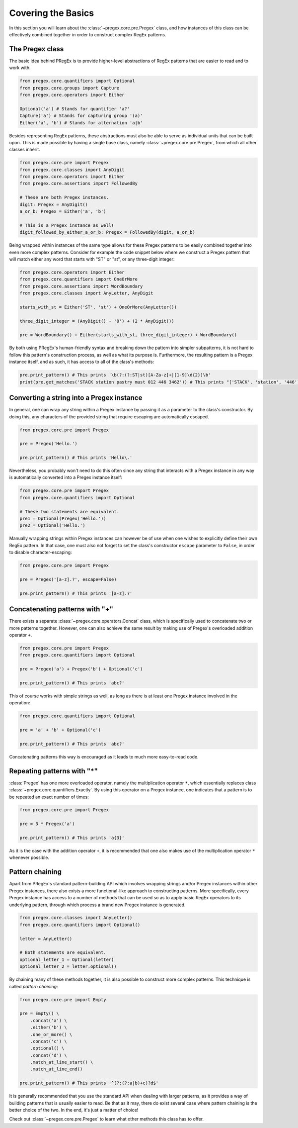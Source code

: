 ###################
Covering the Basics
###################

In this section you will learn about the :class:`~pregex.core.pre.Pregex` class,
and how instances of this class can be effectively combined together in order
to construct complex RegEx patterns.

The Pregex class
============================================

The basic idea behind PRegEx is to provide higher-level abstractions
of RegEx patterns that are easier to read and to work with.

.. code-block:: python

   from pregex.core.quantifiers import Optional
   from pregex.core.groups import Capture
   from pregex.core.operators import Either

   Optional('a') # Stands for quantifier 'a?'
   Capture('a') # Stands for capturing group '(a)'
   Either('a', 'b') # Stands for alternation 'a|b'

Besides representing RegEx patterns, these abstractions must also be able to
serve as individual units that can be built upon. This is made possible by
having a single base class, namely :class:`~pregex.core.pre.Pregex`, from which
all other classes inherit.

.. code-block:: python

   from pregex.core.pre import Pregex
   from pregex.core.classes import AnyDigit
   from pregex.core.operators import Either
   from pregex.core.assertions import FollowedBy

   # These are both Pregex instances.
   digit: Pregex = AnyDigit()
   a_or_b: Pregex = Either('a', 'b')

   # This is a Pregex instance as well!
   digit_followed_by_either_a_or_b: Pregex = FollowedBy(digit, a_or_b)

Being wrapped within instances of the same type allows for these Pregex
patterns to be easily combined together into even more complex patterns.
Consider for example the code snippet below where we construct a Pregex
pattern that will match either any word that starts with "ST" or "st",
or any three-digit integer:

.. code-block:: python

   from pregex.core.operators import Either
   from pregex.core.quantifiers import OneOrMore
   from pregex.core.assertions import WordBoundary
   from pregex.core.classes import AnyLetter, AnyDigit

   starts_with_st = Either('ST', 'st') + OneOrMore(AnyLetter())

   three_digit_integer = (AnyDigit() - '0') + (2 * AnyDigit())

   pre = WordBoundary() + Either(starts_with_st, three_digit_integer) + WordBoundary()

By both using PRegEx's human-friendly syntax and breaking down the pattern into simpler
subpatterns, it is not hard to follow this pattern's construction process, as well as
what its purpose is. Furthermore, the resulting pattern is a Pregex instance itself,
and as such, it has access to all of the class's methods:

.. code-block:: python

   pre.print_pattern() # This prints '\b(?:(?:ST|st)[A-Za-z]+|[1-9]\d{2})\b'
   print(pre.get_matches('STACK station pastry must 012 446 3462')) # This prints "['STACK', 'station', '446']"


Converting a string into a Pregex instance
============================================
In general, one can wrap any string within a Pregex instance by passing it as a 
parameter to the class's constructor. By doing this, any characters of the provided
string that require escaping are automatically escaped.

.. code-block:: python

   from pregex.core.pre import Pregex

   pre = Pregex('Hello.')

   pre.print_pattern() # This prints 'Hello\.'

Nevertheless, you probably won't need to do this often since any string that interacts
with a Pregex instance in any way is automatically converted into a Pregex instance itself:

.. code-block:: python

   from pregex.core.pre import Pregex
   from pregex.core.quantifiers import Optional

   # These two statements are equivalent.
   pre1 = Optional(Pregex('Hello.'))
   pre2 = Optional('Hello.')

Manually wrapping strings within Pregex instances can however be of use when one wishes
to explicitly define their own RegEx pattern. In that case, one must also not forget
to set the class's constructor ``escape`` parameter to ``False``, in order to disable
character-escaping:

.. code-block:: python

   from pregex.core.pre import Pregex

   pre = Pregex('[a-z].?', escape=False)

   pre.print_pattern() # This prints '[a-z].?'   

Concatenating patterns with "+"
============================================
There exists a separate :class:`~pregex.core.operators.Concat` class,
which is specifically used to concatenate two or more patterns together.
However, one can also achieve the same result by making use of Pregex's
overloaded addition operator ``+``.

.. code-block:: python

   from pregex.core.pre import Pregex
   from pregex.core.quantifiers import Optional

   pre = Pregex('a') + Pregex('b') + Optional('c')

   pre.print_pattern() # This prints 'abc?'

This of course works with simple strings as well, as long as there
is at least one Pregex instance involved in the operation:

.. code-block:: python

   from pregex.core.quantifiers import Optional

   pre = 'a' + 'b' + Optional('c')

   pre.print_pattern() # This prints 'abc?'

Concatenating patterns this way is encouraged as it leads to much more
easy-to-read code.

Repeating patterns with "*"
============================================
:class:`Pregex` has one more overloaded operator, namely the multiplication operator
``*``, which essentially replaces class :class:`~pregex.core.quantifiers.Exactly`.
By using this operator on a Pregex instance, one indicates that a pattern is to be
repeated an exact number of times:

.. code-block:: python

   from pregex.core.pre import Pregex

   pre = 3 * Pregex('a')

   pre.print_pattern() # This prints 'a{3}'

As it is the case with the addition operator ``+``, it is recommended
that one also makes use of the multiplication operator ``*`` whenever
possible.


Pattern chaining
==================
Apart from PRegEx's standard pattern-building API which involves
wrapping strings and/or Pregex instances within other Pregex instances,
there also exists a more functional-like approach to constructing patterns.
More specifically, every Pregex instance has access to a number of methods
that can be used so as to apply basic RegEx operators to its underlying
pattern, through which process a brand new Pregex instance is generated.

.. code-block:: python

  from pregex.core.classes import AnyLetter()
  from pregex.core.quantifiers import Optional()

  letter = AnyLetter()

  # Both statements are equivalent.
  optional_letter_1 = Optional(letter)
  optional_letter_2 = letter.optional()

By chaining many of these methods together, it is also possible
to construct more complex patterns. This technique is called
*pattern chaining*:

.. code-block:: python

  from pregex.core.pre import Empty

  pre = Empty() \
      .concat('a') \
      .either('b') \
      .one_or_more() \
      .concat('c') \
      .optional() \
      .concat('d') \
      .match_at_line_start() \
      .match_at_line_end()

  pre.print_pattern() # This prints '^(?:(?:a|b)+c)?d$'

It is generally recommended that you use the standard API when dealing
with larger patterns, as it provides a way of building patterns that is
usually easier to read. Be that as it may, there do exist several case
where pattern chaining is the better choice of the two. In the end, it's
just a matter of choice!

Check out :class:`~pregex.core.pre.Pregex` to learn what other methods this class
has to offer.